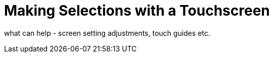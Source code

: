 = Making Selections with a Touchscreen

what can help - screen setting adjustments, touch guides etc.